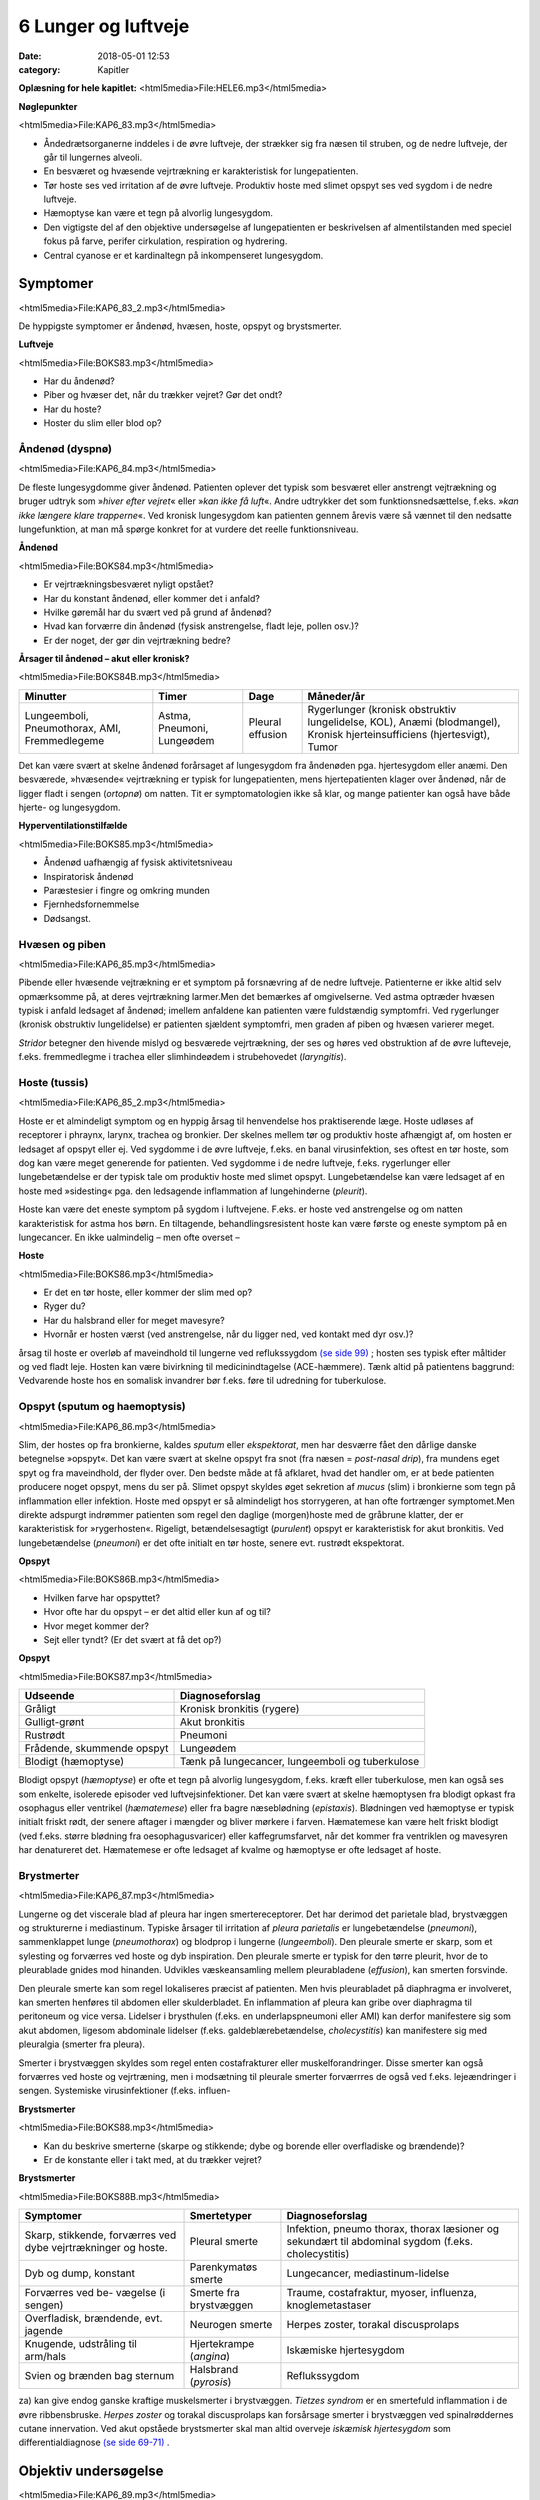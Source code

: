 6 Lunger og luftveje
********************

:date: 2018-05-01 12:53
:category: Kapitler

**Oplæsning for hele kapitlet:** <html5media>File:HELE6.mp3</html5media>

**Nøglepunkter**

<html5media>File:KAP6_83.mp3</html5media>

* Åndedrætsorganerne inddeles i de øvre luftveje, der strækker sig fra
  næsen til struben, og de nedre luftveje, der går til lungernes alveoli.
* En besværet og hvæsende vejrtrækning er karakteristisk for lungepatienten.
* Tør hoste ses ved irritation af de øvre luftveje. Produktiv hoste med
  slimet opspyt ses ved sygdom i de nedre luftveje.
* Hæmoptyse kan være et tegn på alvorlig lungesygdom.
* Den vigtigste del af den objektive undersøgelse af lungepatienten er
  beskrivelsen af almentilstanden med speciel fokus på farve, perifer
  cirkulation, respiration og hydrering.
* Central cyanose er et kardinaltegn på inkompenseret lungesygdom.

Symptomer
=========

<html5media>File:KAP6_83_2.mp3</html5media>

De hyppigste symptomer er åndenød, hvæsen, hoste, opspyt og brystsmerter.

**Luftveje**

<html5media>File:BOKS83.mp3</html5media>

* Har du åndenød?
* Piber og hvæser det, når du trækker vejret? Gør det ondt?
* Har du hoste?
* Hoster du slim eller blod op?

Åndenød (dyspnø)
----------------

<html5media>File:KAP6_84.mp3</html5media>

De fleste lungesygdomme giver åndenød. Patienten oplever det typisk
som besværet eller anstrengt vejtrækning og bruger udtryk som 
»*hiver efter vejret*« eller »*kan ikke få luft*«. Andre udtrykker det som funktionsnedsættelse,
f.eks. »*kan ikke længere klare trapperne*«. Ved kronisk lungesygdom
kan patienten gennem årevis være så vænnet til den nedsatte
lungefunktion, at man må spørge konkret for at vurdere det reelle funktionsniveau.

**Åndenød**

<html5media>File:BOKS84.mp3</html5media>

* Er vejrtrækningsbesværet nyligt opstået?
* Har du konstant åndenød, eller kommer det i anfald?
* Hvilke gøremål har du svært ved på grund af åndenød?
* Hvad kan forværre din åndenød (fysisk anstrengelse, fladt leje, pollen osv.)?
* Er der noget, der gør din vejrtrækning bedre?

**Årsager til åndenød – akut eller kronisk?**

<html5media>File:BOKS84B.mp3</html5media>

+---------------+-----------+----------+----------------------------+
| **Minutter**  | **Timer** | **Dage** |  **Måneder/år**            |
+---------------+-----------+----------+----------------------------+
| Lungeemboli,  | Astma,    | Pleural  | Rygerlunger (kronisk       |
| Pneumothorax, | Pneumoni, | effusion | obstruktiv lungelidelse,   |
| AMI,          | Lungeødem |          | KOL),                      |
| Fremmedlegeme |           |          | Anæmi (blodmangel),        |
|               |           |          | Kronisk hjerteinsufficiens |
|               |           |          | (hjertesvigt),             |
|               |           |          | Tumor                      |
+---------------+-----------+----------+----------------------------+

Det kan være svært at skelne åndenød forårsaget af lungesygdom fra
åndenøden pga. hjertesygdom eller anæmi. Den besværede, »hvæsende«
vejrtrækning er typisk for lungepatienten, mens hjertepatienten klager
over åndenød, når de ligger fladt i sengen (*ortopnø*) om natten. Tit er
symptomatologien ikke så klar, og mange patienter kan også have både
hjerte- og lungesygdom.

**Hyperventilationstilfælde**

<html5media>File:BOKS85.mp3</html5media>

* Åndenød uafhængig af fysisk aktivitetsniveau
* Inspiratorisk åndenød
* Paræstesier i fingre og omkring munden
* Fjernhedsfornemmelse
* Dødsangst.

Hvæsen og piben
---------------

<html5media>File:KAP6_85.mp3</html5media>

Pibende eller hvæsende vejtrækning er et symptom på forsnævring af de
nedre luftveje. Patienterne er ikke altid selv opmærksomme på, at deres
vejrtrækning larmer.Men det bemærkes af omgivelserne. Ved astma
optræder hvæsen typisk i anfald ledsaget af åndenød; imellem anfaldene
kan patienten være fuldstændig symptomfri. Ved rygerlunger (kronisk
obstruktiv lungelidelse) er patienten sjældent symptomfri, men graden
af piben og hvæsen varierer meget.

*Stridor* betegner den hivende mislyd og besværede vejrtrækning, der
ses og høres ved obstruktion af de øvre lufteveje, f.eks. fremmedlegme i
trachea eller slimhindeødem i strubehovedet (*laryngitis*).

Hoste (tussis)
--------------

<html5media>File:KAP6_85_2.mp3</html5media>

Hoste er et almindeligt symptom og en hyppig årsag til henvendelse hos
praktiserende læge. Hoste udløses af receptorer i phraynx, larynx, trachea
og bronkier. Der skelnes mellem tør og produktiv hoste afhængigt
af, om hosten er ledsaget af opspyt eller ej. Ved sygdomme i de øvre luftveje,
f.eks. en banal virusinfektion, ses oftest en tør hoste, som dog kan
være meget generende for patienten. Ved sygdomme i de nedre luftveje,
f.eks. rygerlunger eller lungebetændelse er der typisk tale om produktiv
hoste med slimet opspyt. Lungebetændelse kan være ledsaget af en hoste
med »sidesting« pga. den ledsagende inflammation af lungehinderne
(*pleurit*).

Hoste kan være det eneste symptom på sygdom i luftvejene. F.eks. er
hoste ved anstrengelse og om natten karakteristisk for astma hos børn.
En tiltagende, behandlingsresistent hoste kan være første og eneste
symptom på en lungecancer. En ikke ualmindelig – men ofte overset –

**Hoste**

<html5media>File:BOKS86.mp3</html5media>

* Er det en tør hoste, eller kommer der slim med op?
* Ryger du?
* Har du halsbrand eller for meget mavesyre?
* Hvornår er hosten værst (ved anstrengelse, når du ligger
  ned, ved kontakt med dyr osv.)?

årsag til hoste er overløb af maveindhold til lungerne ved reflukssygdom
`(se side 99) <7_Mave-tarm-systemet.rst#Halsbrand_(pyrosis)>`__ ; hosten ses typisk efter måltider og ved fladt leje. Hosten kan
være bivirkning til medicinindtagelse (ACE-hæmmere). Tænk altid på
patientens baggrund: Vedvarende hoste hos en somalisk invandrer bør
f.eks. føre til udredning for tuberkulose.

Opspyt (sputum og haemoptysis)
------------------------------

<html5media>File:KAP6_86.mp3</html5media>

Slim, der hostes op fra bronkierne, kaldes *sputum* eller *ekspektorat*, men
har desværre fået den dårlige danske betegnelse »opspyt«. Det kan være
svært at skelne opspyt fra snot (fra næsen = *post-nasal drip*), fra mundens
eget spyt og fra maveindhold, der flyder over. Den bedste måde at
få afklaret, hvad det handler om, er at bede patienten producere noget
opspyt, mens du ser på. Slimet opspyt skyldes øget sekretion af *mucus*
(slim) i bronkierne som tegn på inflammation eller infektion. Hoste
med opspyt er så almindeligt hos storrygeren, at han ofte fortrænger
symptomet.Men direkte adspurgt indrømmer patienten som regel den
daglige (morgen)hoste med de gråbrune klatter, der er karakteristisk for
»rygerhosten«. Rigeligt, betændelsesagtigt (*purulent*) opspyt er karakteristisk
for akut bronkitis. Ved lungebetændelse (*pneumoni*) er det ofte
initialt en tør hoste, senere evt. rustrødt ekspektorat.

**Opspyt**

<html5media>File:BOKS86B.mp3</html5media>

* Hvilken farve har opspyttet?
* Hvor ofte har du opspyt – er det altid eller kun af og til?
* Hvor meget kommer der?
* Sejt eller tyndt? (Er det svært at få det op?)

**Opspyt**

<html5media>File:BOKS87.mp3</html5media>

==========================  ==========================
**Udseende**                **Diagnoseforslag**
--------------------------  --------------------------
Gråligt                     Kronisk bronkitis (rygere)
Gulligt-grønt               Akut bronkitis
Rustrødt                    Pneumoni
Frådende, skummende opspyt  Lungeødem
Blodigt (hæmoptyse)         Tænk på lungecancer, lungeemboli 
                            og tuberkulose
==========================  ==========================

Blodigt opspyt (*hæmoptyse*) er ofte et tegn på alvorlig lungesygdom,
f.eks. kræft eller tuberkulose, men kan også ses som enkelte, isolerede
episoder ved luftvejsinfektioner. Det kan være svært at skelne hæmoptysen
fra blodigt opkast fra osophagus eller ventrikel (*hæmatemese*) eller
fra bagre næseblødning (*epistaxis*). Blødningen ved hæmoptyse er typisk
initialt friskt rødt, der senere aftager i mængder og bliver mørkere i farven.
Hæmatemese kan være helt friskt blodigt (ved f.eks. større blødning
fra oesophagusvaricer) eller kaffegrumsfarvet, når det kommer fra ventriklen
og mavesyren har denatureret det. Hæmatemese er ofte ledsaget
af kvalme og hæmoptyse er ofte ledsaget af hoste.

Brystmerter
-----------

<html5media>File:KAP6_87.mp3</html5media>

Lungerne og det viscerale blad af pleura har ingen smertereceptorer. Det
har derimod det parietale blad, brystvæggen og strukturerne i mediastinum.
Typiske årsager til irritation af *pleura parietalis* er lungebetændelse
(*pneumoni*), sammenklappet lunge (*pneumothorax*) og blodprop i lungerne
(*lungeemboli*). Den pleurale smerte er skarp, som et sylesting og
forværres ved hoste og dyb inspiration. Den pleurale smerte er typisk for
den tørre pleurit, hvor de to pleurablade gnides mod hinanden. Udvikles
væskeansamling mellem pleurabladene (*effusion*), kan smerten forsvinde.

Den pleurale smerte kan som regel lokaliseres præcist af patienten.
Men hvis pleurabladet på diaphragma er involveret, kan smerten henføres
til abdomen eller skulderbladet. En inflammation af pleura kan gribe
over diaphragma til peritoneum og vice versa. Lidelser i brysthulen
(f.eks. en underlapspneumoni eller AMI) kan derfor manifestere sig som
akut abdomen, ligesom abdominale lidelser (f.eks. galdeblærebetændelse,
*cholecystitis*) kan manifestere sig med pleuralgia (smerter fra pleura).

Smerter i brystvæggen skyldes som regel enten costafrakturer eller
muskelforandringer. Disse smerter kan også forværres ved hoste og vejrtræning,
men i modsætning til pleurale smerter forværrres de også ved
f.eks. lejeændringer i sengen. Systemiske virusinfektioner (f.eks. influen-

**Brystsmerter**

<html5media>File:BOKS88.mp3</html5media>

* Kan du beskrive smerterne (skarpe og stikkende; dybe og
  borende eller overfladiske og brændende)?
* Er de konstante eller i takt med, at du trækker vejret?

**Brystsmerter**

<html5media>File:BOKS88B.mp3</html5media>

+----------------------+-----------------+------------------------+
| Symptomer            | Smertetyper     | Diagnoseforslag        |
+======================+=================+========================+
| Skarp, stikkende,    | Pleural smerte  | Infektion, pneumo      |
| forværres ved dybe   |                 | thorax, thorax         |
| vejrtrækninger og    |                 | læsioner og sekundært  |
| hoste.               |                 | til abdominal sygdom   |
|                      |                 | (f.eks. cholecystitis) |
+----------------------+-----------------+------------------------+
| Dyb og dump,         | Parenkymatøs    | Lungecancer,           |
| konstant             | smerte          | mediastinum-lidelse    |
+----------------------+-----------------+------------------------+
| Forværres ved be-    | Smerte fra      | Traume, costafraktur,  |
| vægelse (i sengen)   | brystvæggen     | myoser, influenza,     |
|                      |                 | knoglemetastaser       |
+----------------------+-----------------+------------------------+
| Overfladisk,         | Neurogen smerte | Herpes zoster,         |
| brændende, evt.      |                 | torakal discusprolaps  |
| jagende              |                 |                        |
+----------------------+-----------------+------------------------+
| Knugende, udstråling | Hjertekrampe    | Iskæmiske hjertesygdom |
| til arm/hals         | (*angina*)      |                        |
+----------------------+-----------------+------------------------+
| Svien og brænden     | Halsbrand       | Reflukssygdom          |
| bag sternum          | (*pyrosis*)     |                        |
+----------------------+-----------------+------------------------+

za) kan give endog ganske kraftige muskelsmerter i brystvæggen. *Tietzes
syndrom* er en smertefuld inflammation i de øvre ribbensbruske. *Herpes
zoster* og torakal discusprolaps kan forsårsage smerter i brystvæggen ved
spinalrøddernes cutane innervation.
Ved akut opståede brystsmerter skal man altid overveje *iskæmisk
hjertesygdom* som differentialdiagnose `(se side 69-71) <5_Hjertet.rst#Træthed_og_funktionsnedsættelse>`__ .

Objektiv undersøgelse
=====================

<html5media>File:KAP6_89.mp3</html5media>

Den vigtigste del af den objektive undersøgelse af lungepatienten er beskrivelsen
af *almentilstanden* med speciel fokus på farve, perifer cirkulation,
respiration og hydrering, ligesom man altid skal måle puls, blodtryk,
temperatur og respirationsfrekvens `(se kapitel 4) <4_Almene_symptomer_og_fund.rst#>`__ . *Central cyanose* er
et kardinaltegn på inkompenseret lungesygdom.

**Ændret vejrtrækningsmønster**

<html5media>File:BOKS89.mp3</html5media>

+---------------+--------------------------+----------------------------+
| Betegnelse    | Type                     | Årsag                      |
+===============+==========================+============================+
| Kussmauls     | Meget dybe og            | Metabolisk acidose         |
| respiration   | »sukkende« respirationer | (f.eks. nyreinsufficiens,  |
|               | (prøver at udlufte CO2)  | diabetisk ketoacidose      |
|               |                          | og acetylsyreforgiftning)  |
+---------------+--------------------------+----------------------------+
| Hyper-        | Hurtig, dyb og forceret  | Psykisk                    |
| ventilation   | in- og eksspiration      |                            |
+---------------+--------------------------+----------------------------+
| Cheyne-Stokes’| Dybe, hyppige vejrtræk-  | CNS-skade, døende          |
| respiration   | ninger vekslende med     |                            |
|               | ophævet vejrtrækning     |                            |
|               | (apnø-perioder)          |                            |
+---------------+--------------------------+----------------------------+

Ved vurderingen af respirationen bemærkes, om den er rolig og ubesværet,
eller om patienten har en anstrengt og forceret respiration.
Antallet af respirationer pr. minut tælles. Den normale respirationsfrekvens
er i hvile 12-16 × min–1. En hurtig respiration benævnes *takypnø.*

**Cyanose (blålig misfarvning)**

<html5media>File:BOKS90.mp3</html5media>

+---------------+---------------------------+--------------------------+
| Betegnelse    | Type                      | Årsag                    |
+===============+===========================+==========================+
| Central       | På slimhinde, tunge       | Alvorlig hjerte og/eller |
| cyanose       | og læber                  | lungesygdom              |
+---------------+---------------------------+--------------------------+
| Perifer       | Perifert på ekstremiteter | Nedsat blodforsyning til |
| cyanose       | (fingre og tæer)          | ekstremiteterne. Ses ved |
|               |                           | blødningsshock, kolde    |
|               |                           | omgivelser, Raynauds     |
|               |                           | fænomen eller perifer    |
|               |                           | vaskulær sygdom          |
+---------------+---------------------------+--------------------------+

En akut påvirket patient med cyanose og besværet respiration kræver
hurtig vurdering og behandling. For den uøvede kan det være svært at
skelne f.eks. lungeødem fra obstruktiv lungelidelse, og nogle patienter
kan have både hjerte- og lungelidelse. Føler du dig ikke rutineret, så tilkald
hjælp!

Lungepatienten undersøges bedst siddende – så lettes hans vejrtrækning,
og du kan komme rundt om hele thorax. Er patienten sengeliggende
uden kræfter til at komme i siddende stilling, skal du altid bede om
hjælp til at løfte patienten, således at du kan lave en ordentlig undersøgelse.
Lungepatienten undersøges altid afklædt, stetoskopi kan *ikke* gennemføres
igennem tøjet.

Den objektive undersøgelse af lungepatienten suppleres som regel
med røntgenbillede af thorax og blodprøver, herunder blodgasanalyse
(arteriepunktur, se »Remedier og Teknik«). Ofte monitorerer astmapatienter
selv deres sygdom med et *peak flow*-meter, som er en let og hurtig
undersøgelse, der også kan udføres ved indlæggelsen på sygehuset. Som
regel bør man også ved indlæggelsen af lungepatienten monitorere blodets
iltmætning ved hjælp af et *pulsoksimeter*.

En grundig undersøgelse af lungepatienten omfatter også undersøgelse
af hjertet (specielt halsvenestase, hepatomegali og ascites som kan
være tegn på *højresidigt hjertesvigt* `(se kapitel 5) <5_Hjertet.rst#>`__ ), abdomen `(se kapitel 7) <7_Mave-tarm-systemet.rst#>`__ 
og lymfeglandlerne på halsen `(se kapitel 4) <4_Almene_symptomer_og_fund.rst#>`__ .

Inspektion
----------

<html5media>File:KAP6_91.mp3</html5media>

Thorax’ *form* bemærkes. Et hyperinflateret, tøndeformet thorax er
karakteristisk for patienten med rygerlunger. Andre synlige deformiteter
af brystvæggen beskrives. *Pectus excavatum* eller »tragtbryst« er ikke helt
sjældent, men giver som regel kun kosmetiske symptomer. *Kyfoser* og
*skolioser* bemærkes ligeledes `(se kapitel 10) <10_Bevægeapparatet.rst#>`__ .

*Bevægeligheden* af thorax beskrives. Normalt trækker man vejret med
diaphragma, således at såvel brystkassen som abdomen udvider sig ved
inspirationen. Patienter med obstruktiv lungelidelse bruger ofte de
accessoriske respirationsmuskler på halsen, mens costa holdes vandrette
og fikserede. Ved udtrætning af diaphragma ses indtrækning af abdomen
under ribbenskurvaturen. Ved akut abdomen kan der ses ophævet medbevægelighed
af abdomen, der holdes fladt og fikseret ved kontraktion af
rectusmuskulaturen, mens respirationsarbejdet udføres af interkostalmuskulaturen.
Ved smerter i brystvæggen (f.eks. pleurit eller costafrakturer)
er respirationen hovedsageligt diafragmatisk.

**Inspektion**

<html5media>File:BOKS91.mp3</html5media>

* Thorax’ form?
* Egal bevægelighed?
* Medbevægelighed af abdomen?
* Indtrækninger?
* Brug af accessoriske respirationsmuskler?

*Paradoks respiration*, hvor thorax bevæger sig modsat det normale (indad
ved inspiration), ses ved løs thoraxvæg pga. multiple costafrakturer.
*Uegale thoraxbevægelser* kan ses ved pneumothorax og multiple costafrakturer,
men kan også være smertebetinget som ved lokal pleurit.
Thorax’ bevægelighed kan være svær at vurdere alene ved inspektion, og
man kan med fordel palpere symmetrien (se Fig. 6.1).

<html5media>File:FIG6-1.mp3</html5media>

.. figure:: Figurer/FIG6-1_png.png
   :width: 700 px
   :alt:  Fig. 6.1 Vurdering af asymmetri i thorax’ bevægelighed.

   **Fig. 6.1** Vurdering af asymmetri i thorax’ bevægelighed. Placer dine hænder om
   patientens bryst, så tommelfingrene netop mødes i eksspirationen. Men pas på at
   holde dine tommelfingre fuldstændigt i ro under inspirationen.

Palpation
---------

<html5media>File:KAP6_92.mp3</html5media>

Start palpationen med at føle tracheas position. Trachea kan være forskudt
ved udfyldninger i mediastinum (f.eks. struma og cancer) og ved
pneumothorax, hvor trachea forskydes *væk* fra den syge side. Thorax
skal *altid* palperes hos traumepatienten. Det vigtigste er vurderingen af,
om thorax er stabilt (eller ustabilt pga. multiple costafrakturer), og om
der er smerte. En grov undersøgelse for indirekte ømhed (tegn på brud)
af ribben er at trykke ind på sternum. Hos traumepatienten skal man
palpere alle ribben i hele deres forløb. *Costafrakturer* (brækkede ribben)
afslører sig ved smerte, løshed og *strepitus* (grov skuren, der føles eller
høres, når de to knogleender skraber mod hinanden). Costafrakturen er
primært en klinisk diagnose – hovedformålet med det efterfølgende
røntgenbillede er ikke at finde frakturerne, men at udelukke pneumothorax!
Ved mistanke om pneumothorax er det også vigtigt at palpere
huden på øvre thorax for *subkutant emfysem* (udsivning af luft i underhuden),
der har en knitrende »sneboldsagtig« fornemmelse.

Lokal ømhed af brystvæggen kan også skyldes forandringer i brusk,
bindevæv og muskler.Myoser er langt den hyppigste årsag.Metastaser til
costa er en årsag man altid bør have for øje hos cancerpatienten.

Perkussion
----------

<html5media>File:KAP6_92_2.mp3</html5media>

Start øverst på thorax’ forflade ved at banke direkte på klaviklerne, der
ligger umiddelbart over lungeapex. Herefter arbejder du dig symmetrisk
ned langs thorax’ forflade og bagflade. Bed patienten at lægge armene

<html5media>File:FIG6-2.mp3</html5media>

.. figure:: Figurer/FIG6-2_png.png
   :width: 700 px
   :alt:  Fig. 6.2 De normale lungegrænser.

   **Fig. 6.2** De normale lungegrænser.
   Læg mærke til, at lungerne når længere ned bagtil end på
   forfladen, hvor de kun når til 6. costa.

**Palpation**

<html5media>File:BOKS93.mp3</html5media>

* Trachea midtstillet?
* Stabilt thorax?
* Ømhed?
* Andre frakturtegn?
* Subkutant emfysem?

<html5media>File:FIG6-3.mp3</html5media>

.. figure:: Figurer/FIG6-3_png.png
   :width: 500 px
   :alt:  Fig. 6.3 Perkussion af lungerne.

   **Fig. 6.3** Perkussion af lungerne.
   Højre hånds strakte langfinger
   holdes parallelt med en forventet
   linje for, hvor man kan finde evt.
   dæmpning, det vil som regel sige
   vandret. Brug venstre hånds
   langfinger til at slå (perkutere)
   over den første hånds langfinger.
   Perkutér i intercostalrummene.
   Start oppefra, sammenlign hele
   tiden de to sider på samme
   niveau, og bevæg dig distalt.

over kors ved perkussion af bagfladen, så scapulae drejes fri.
Sammenlign hele tiden de to siders perkussionslyd.

Det normale fund ved perkussion af lungerne er en *resonant* perkussionslyd,
dvs. en svag, kortvarig genklang af dit slag med fingeren. Ved
øget mængde luft i lungerne – som det det ses ved pneumothorax og
lungeemfysem – kan der være øget resonans, med en nærmest rungende
lyd. Tænk på en tom tønde! Hvis luften er fortrængt, som det ses ved
pneumoni, fibrose eller *atelektase* (sammenklappet lungelap), er der
*dæmpning*, dvs. nedsat eller manglende genklang.Mest udtalt er dæmpningen
ved pleurale effusioner, dvs. væske imellem de to pleurablade.
Tænk på en fyldt tønde!

Graden af resonans afhænger af thoraxvæggens beskaffenhed. Hos
tykke og muskuløse patienter er der mindre resonans, men denne
dæmpning vil være symmetrisk på begge sider af thorax. Perkussion af
thorax er under alle omstændigheder en uspecifik undersøgelse.Man
kan f.eks. ikke udelukke pneumothorax eller pneumoni ved undersøgelsen
– et røntgenbillede af thorax er obligat ved mistanken.

Auskultation (stethoscopia pulmonum; st.p., lungestetoskopi)
------------------------------------------------------------

<html5media>File:KAP6_94.mp3</html5media>

De fleste foretrækker at bruge membransiden af stetoskopet ved lungestetoskopi,
men hos tynde, benede patienter eller meget behårede patienter
kan det være en fordel at bruge klokken. Bed patienten om at tage

<html5media>File:FIG6-4.mp3</html5media>

.. figure:: Figurer/FIG6-4_png.png
   :width: 500 px
   :alt:  Fig. 6.4 Auskultation af lungerne.

   **Fig. 6.4** Auskultation af lungerne.
   Flyt systematisk stetoskopet
   i en zig-zag bevægelse,
   så du hele tiden sammenligner
   siderne. Lyt hvert sted over en
   hel in- og eksspiration.
   
dybe ind- og udåndinger i roligt tempo, gerne med åben mund. Det
nemmeste er at vise patienten, hvad man mener, ved selv at demonstrere
det. Start fra apices og bevæg dig systematisk ned langs forfladen, mens
du hele tiden sammenligner de to sider. Stetoskoper herefter side- og
bagflader med samme systematik.

Den normale respirationslyd benævnes *vesikulær respiration*. Den høres
som en svag, hvislende lyd i inspirationen, men taber sig i eksspirationen.
Respirationslydene produceres i trachea og bronkier, men afsvækkes
ved passagen igennem lungevævet. Hvis vævet er lufttomt og konsolideret,
som f.eks. ved pneumoni eller *atelektase* (sammenklappet lungelap),
vil lydene høres tydeligere som *bronkial respirationslyd*. Den høres som
en tydeligere lyd, der virker »tættere på«, og som høres ligeligt i inspiration
og eksspiration, men med en pause imellem de to faser. Lyden kan
simuleres ved at lytte med stetoskopet over trachea. Et tilsvarende fund
er *vokal resonans* (også kaldet *stemmefænomen*).Man beder patienten
sige »33« mens man stetoskoperer. Lyden vil være forøget over et lufttomt
og konsolideret område og være afsvækket ved pneumothorax og
pleural ansamling.

Respirationslydene kan være kraftigt svækket hos f.eks. adipøse mennesker
eller ved pneumothorax og pleurale ansamlinger. Respirationslydene
kan også helt mangle (»tyst thorax«) som det f.eks. ses ved alvorlig
akut astma, hvor luftpassagen er reduceret så meget, at der ikke produceres
lyde. Undlad at bruge frasen »nedsat luftskifte«, når der er svækkede
respirationslyde – det er ikke nødvendigvis det samme. Ved KOL er
eksspirationsfasen forlænget (»forlænget eksspirium«).

Den bronkiale respirationslyd er en *mislyd*, dvs. en abnorm respirationslyd.
*Bilydene* er derimod ekstralyde, der kan høres oven i enten
bronkial eller vesikulær respiration. De vigtigste bilyde er rhonchi, rallelyde
og pleurale gnidningslyde.

**Lungestetoskopi**

<html5media>File:BOKS95.mp3</html5media>

* Vesikulære eller bronkiale respirationslyde?
* Afsvækkede respirationslyde?
* Stemmefænomener?
* Forlænget eksspiration?
* Bilyde?

**Bilyde**

<html5media>File:BOKS96.mp3</html5media>

+-------------------+-------------------------------+-----------------------------------+
| **Betegnelse**    | **Type**                      | **Årsag**                         |
+===================+===============================+===================================+ 
| **Rallelyde:**    |                               |                                   |
+-------------------+-------------------------------+-----------------------------------+
| *sekretraslen*    | Grove lyde fra sekret i de    | * Bronkitis (= snot)              |
|                   | store bronkier, der rasler    |                                   |
|                   | frem og tilbage under         |                                   |
|                   | respirationen.                |                                   |
+-------------------+-------------------------------+-----------------------------------+
| *krepitationer*   | Finere, knitrende lyde i      | * Lungestase                      |
|                   | inspirationen, som når        | * Pneumoni                        |
|                   | man ruller lidt hovedhår      | * Lungefibrose                    |
|                   | eller vat mellem fingrene.    | * Som udfoldelses-                |
|                   | Frembringes, når små,         |   krepitationer hos rygere        |
|                   | sammenklistrede rum           |   forsvinder efter et par         |
|                   | blæses op eller åbnes.        |   dybe indåndinger.               |
+-------------------+-------------------------------+-----------------------------------+
| **Rhonchi:**      |                               |                                   |
+-------------------+-------------------------------+-----------------------------------+
| *sibilerende*     | Fløjtende eller pibende       |                                   |
|                   | lyde                          |                                   |
+-------------------+-------------------------------+-----------------------------------+
| *sonore*          | Snorkende og brummende,       |                                   |
|                   | »musikalske« lyde             |                                   |
+-------------------+-------------------------------+-----------------------------------+
|                   |                               | * astma anfald                    |
|                   |                               | * kronisk obstruktiv              |
|                   |                               |   lungelidelse (KOL)              |
|                   | Rhonchi høres                 | * en enkelt rhonchi               |
|                   | hovedsageligt i               |   kan skyldes forsnævring         |
|                   | eksspirationen. Ofte          |   pga. tumor eller fremmedlegeme  |
|                   | som en hel »koncert«*         | * der er ingen sammenhæng         |
|                   | eller *kakofoni*              |   mellem mængden                  |
|                   | af forskellige lyde.          |   og typen af rhonchi og          |
|                   | Frembringes                   |   graden af lungesygdom           |
|                   | af forsnævringer              |                                   |
|                   | i bronkietræet.               |                                   |
+-------------------+-------------------------------+-----------------------------------+
| **Pleurale**      | En skrabende lyd, som         | * Pleurit,                        |
| **gnidningslyde** | hvis du lægger en             | * pneumoni,                       |
|                   | håndflade over dit øre,       | * lungeemboli.                    |
|                   | og gnider med den anden       | * Ofte høres bilyden              |
|                   | hånds fingre ovenpå.          |   tydeligst der, hvor             |
|                   | Skyldes inflammation          |   patienten har sine              |
|                   | mellem de pleurale blade,     |   smerter.                        |
|                   | der skraber mod hinanden      |                                   |
|                   | ved respirationen.            |                                   |
+-------------------+-------------------------------+-----------------------------------+
